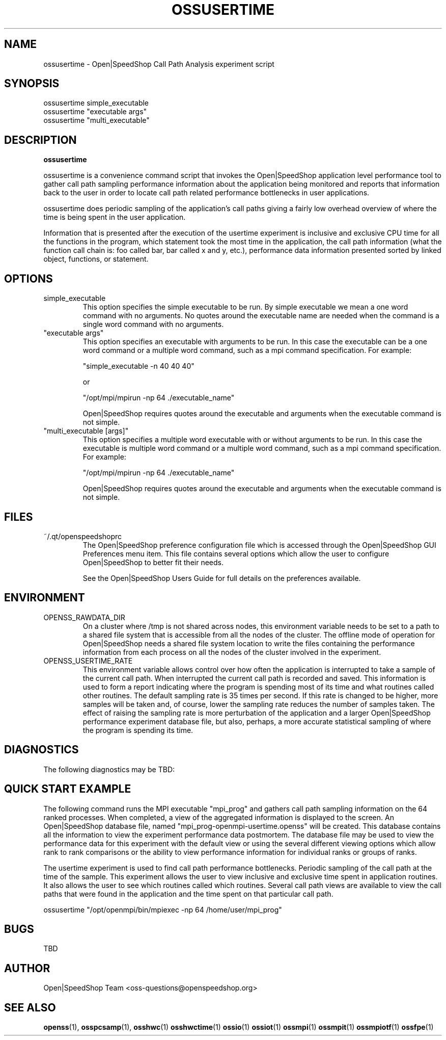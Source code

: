 .\" Process this file with
.\" groff -man -Tascii openss.1
.\"
.TH OSSUSERTIME 1 "JUNE 2009" Linux "User Manuals"
.SH NAME
ossusertime \- Open|SpeedShop Call Path Analysis experiment script
.SH SYNOPSIS
.nf
.IP "ossusertime simple_executable" 
.IP "ossusertime ""executable args""  "
.IP "ossusertime ""multi_executable"" "
.fi


.SH DESCRIPTION
.B ossusertime

ossusertime is a convenience command script that invokes the 
Open|SpeedShop application level performance tool to gather 
call path sampling performance information about the application 
being monitored and reports that information back to the
user in order to locate call path related performance bottlenecks 
in user applications.

ossusertime does periodic sampling of the application's call 
paths giving a fairly low overhead overview of where the time 
is being spent in the user application. 

Information that is presented after the execution of the usertime
experiment is inclusive and exclusive CPU time for all the functions
in the program, which statement took the most time in the application,
the call path information (what the function call chain is: foo called
bar, bar called x and y, etc.), performance data information presented 
sorted by linked object, functions, or statement.

.SH OPTIONS

.IP "simple_executable"
This option specifies the simple executable to be run. By 
simple executable we mean a one word command with no arguments.
No quotes around the executable name are needed when the command
is a single word command with no arguments.

.IP " ""executable args"" "
This option specifies an executable with arguments to be run. In
this case the executable can be a one word command or a multiple word
command, such as a mpi command specification. For example:

        "simple_executable -n 40 40 40"

or

        "/opt/mpi/mpirun -np 64 ./executable_name" 

Open|SpeedShop requires quotes around the executable and arguments when 
the executable command is not simple.

.IP " ""multi_executable [args]"" "
This option specifies a multiple word executable with or without
arguments to be run. In this case the executable is multiple word 
command or a multiple word command, such as a mpi command 
specification. For example: 

        "/opt/mpi/mpirun -np 64 ./executable_name" 

Open|SpeedShop requires quotes around the executable and arguments when 
the executable command is not simple.

.SH FILES
.IP ~/.qt/openspeedshoprc
.RS
The Open|SpeedShop preference configuration file which is 
accessed through the Open|SpeedShop GUI Preferences menu item.
This file contains several options which allow the user to 
configure Open|SpeedShop to better fit their needs.

See the Open|SpeedShop Users Guide for full details on the
preferences available.
.RE

.SH ENVIRONMENT
.IP OPENSS_RAWDATA_DIR
On a cluster where /tmp is not shared across nodes, this
environment variable needs to be set to a path to a shared
file system that is accessible from all the nodes of the
cluster.  The offline mode of operation for Open|SpeedShop
needs a shared file system location to write the files containing
the performance information from each process on all the
nodes of the cluster involved in the experiment.
.IP OPENSS_USERTIME_RATE
This environment variable allows control over how often the
application is interrupted to take a sample of the current call path.  
When interrupted the current call path is recorded and saved.  
This information is used to form a report indicating where
the program is spending most of its time and what routines called other
routines.  The default sampling rate is 35 times per second.  If 
this rate is changed to be higher, more samples will be taken and, 
of course, lower the sampling rate reduces the number of samples taken.  
The effect of raising the sampling rate is more perturbation of the application
and a larger Open|SpeedShop performance experiment database file, but also, 
perhaps, a more accurate statistical sampling of where the program is 
spending its time.

.SH DIAGNOSTICS
The following diagnostics may be TBD:

.SH QUICK START EXAMPLE
The following command runs the MPI executable "mpi_prog" and gathers 
call path sampling information on the 64 ranked processes.  
When completed, a view of the aggregated information is displayed 
to the screen.  An Open|SpeedShop database file, named 
"mpi_prog-openmpi-usertime.openss" will be created.  This database 
contains all the information to view the experiment performance data
postmortem.  The database file may be used to view the performance 
data for this experiment with the default view or using the several 
different viewing options which allow rank to rank comparisons or 
the ability to view performance information for individual ranks 
or groups of ranks.

The usertime experiment is used to find call path performance bottlenecks.
Periodic sampling of the call path at the time of the sample.  This experiment 
allows the user to view inclusive and exclusive time spent in application
routines. It also allows the user to see which routines called which routines.  
Several call path views are available to view the call paths that were found
in the application and the time spent on that particular call path.

.nf

ossusertime "/opt/openmpi/bin/mpiexec -np 64 /home/user/mpi_prog"
.fi

.SH BUGS
TBD

.SH AUTHOR
Open|SpeedShop Team <oss-questions@openspeedshop.org>
.SH "SEE ALSO"
.BR openss (1),
.BR osspcsamp (1),
.BR osshwc (1)
.BR osshwctime (1)
.BR ossio (1)
.BR ossiot (1)
.BR ossmpi (1)
.BR ossmpit (1)
.BR ossmpiotf (1)
.BR ossfpe (1)


